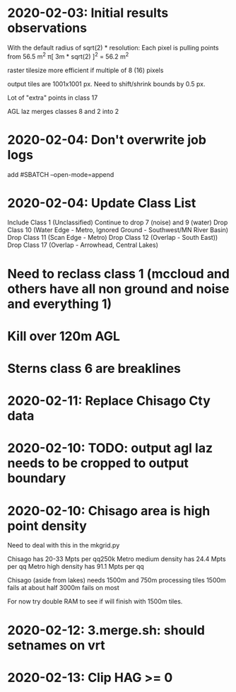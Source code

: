 * 2020-02-03: Initial results observations

With the default radius of sqrt(2) * resolution:
	Each pixel is pulling points from 56.5 m^2
		π[ 3m * sqrt(2) ]^2 = 56.2 m^2

raster tilesize more efficient if multiple of 8 (16) pixels

output tiles are 1001x1001 px.  Need to shift/shrink bounds by 0.5 px.


Lot of "extra" points in class 17

AGL laz merges classes 8 and 2 into 2

* 2020-02-04: Don't overwrite job logs
	add #SBATCH --open-mode=append

* 2020-02-04: Update Class List
	Include Class 1 (Unclassified)
	Continue to drop 7 (noise) and 9 (water)
	Drop Class 10 (Water Edge - Metro, Ignored Ground - Southwest/MN River Basin)
	Drop Class 11 (Scan Edge - Metro)
	Drop Class 12 (Overlap - South East))
	Drop Class 17 (Overlap - Arrowhead, Central Lakes) 

* Need to reclass class 1 (mccloud and others have all non ground and noise and everything 1)

* Kill over 120m AGL

* Sterns class 6 are breaklines

* 2020-02-11: Replace Chisago Cty data
* 2020-02-10: TODO: output agl laz needs to be cropped to output boundary
* 2020-02-10: Chisago area is high point density
  Need to deal with this in the mkgrid.py

  Chisago has 20-33 Mpts per qq250k
  Metro medium density has 24.4 Mpts per qq
  Metro high density has 91.1 Mpts per qq

  Chisago (aside from lakes) needs 1500m and 750m processing tiles
  1500m fails at about half
  3000m fails on most

  For now try double RAM to see if will finish with 1500m tiles.

* 2020-02-12: 3.merge.sh: should setnames on vrt

* 2020-02-13: Clip HAG >= 0
